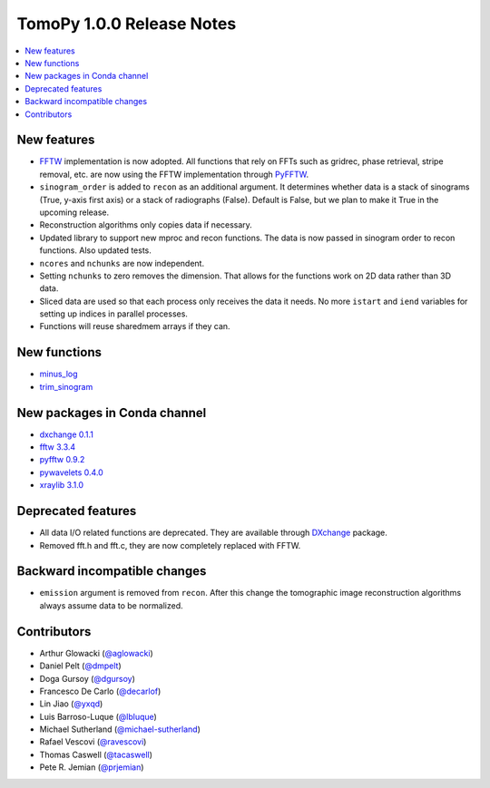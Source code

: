 TomoPy 1.0.0 Release Notes
==========================

.. contents:: 
   :local:


New features
------------

* `FFTW <www.fftw.org>`_ implementation is now adopted. All functions that rely on FFTs such as gridrec, phase retrieval, stripe removal, etc. are now using the FFTW implementation through `PyFFTW <https://hgomersall.github.io/pyFFTW/>`_. 

* ``sinogram_order`` is added to ``recon`` as an additional argument. It determines whether data is a stack of sinograms (True, y-axis first axis) or a stack of radiographs (False). Default is False, but we plan to make it True in the upcoming release.

* Reconstruction algorithms only copies data if necessary.

* Updated library to support new mproc and recon functions. The data is now passed in sinogram order to recon functions. Also updated tests.

* ``ncores`` and ``nchunks`` are now independent.

* Setting ``nchunks`` to zero removes the dimension. That allows for the functions work on 2D data rather than 3D data.

* Sliced data are used so that each process only receives the data it needs. No more ``istart`` and ``iend`` variables for setting up indices in parallel processes.
    
* Functions will reuse sharedmem arrays if they can.


New functions
-------------

* `minus_log <http://tomopy.readthedocs.io/en/latest/api/tomopy.prep.normalize.html#tomopy.prep.normalize.minus_log>`_
* `trim_sinogram <http://tomopy.readthedocs.org/en/latest/api/tomopy.misc.morph.html#tomopy.misc.morph.trim_sinogram>`_


New packages in Conda channel
-----------------------------

* `dxchange 0.1.1 <https://anaconda.org/dgursoy/dxchange>`_
* `fftw 3.3.4 <https://anaconda.org/dgursoy/fftw>`_
* `pyfftw 0.9.2 <https://anaconda.org/dgursoy/pyfftw>`_
* `pywavelets 0.4.0 <https://anaconda.org/dgursoy/pywavelets>`_
* `xraylib 3.1.0 <https://anaconda.org/dgursoy/xraylib>`_


Deprecated features
-------------------

*  All data I/O related functions are deprecated. They are available through `DXchange <http://dxchange.rtfd.org>`_ package.

* Removed fft.h and fft.c, they are now completely replaced with FFTW.


Backward incompatible changes
-----------------------------

* ``emission`` argument is removed from ``recon``. After this change the tomographic image reconstruction algorithms always assume data to be normalized.


Contributors
------------

* Arthur Glowacki (`@aglowacki`_)
* Daniel Pelt (`@dmpelt`_)
* Doga Gursoy (`@dgursoy`_)
* Francesco De Carlo (`@decarlof`_)
* Lin Jiao (`@yxqd`_)
* Luis Barroso-Luque (`@lbluque`_)
* Michael Sutherland (`@michael-sutherland`_)
* Rafael Vescovi (`@ravescovi`_)
* Thomas Caswell (`@tacaswell`_)
* Pete R. Jemian (`@prjemian`_)

.. _`@aglowacki`: https://github.com/aglowacki
.. _`@dmpelt`: https://github.com/dmpelt
.. _`@dgursoy`: https://github.com/dgursoy
.. _`@decarlof`: https://github.com/decarlof
.. _`@lbluque`: https://github.com/lbluque
.. _`@yxqd`: https://github.com/yxqd
.. _`@michael-sutherland`: https://github.com/michael-sutherland
.. _`@ravescovi`: https://github.com/ravescovi
.. _`@tacaswell`: https://github.com/tacaswell
.. _`@prjemian`: https://github.com/prjemian
